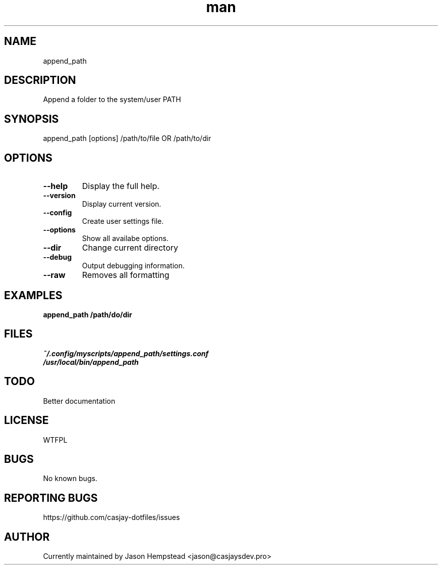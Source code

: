 .\" Manpage for append_path
.TH man 1 "14 July 2022" "202207211058-git" "append_path"

.SH NAME
append_path

.SH DESCRIPTION
Append a folder to the system/user PATH

.SH SYNOPSIS
append_path [options] /path/to/file OR /path/to/dir

.SH OPTIONS
.TP
.B \-\-help
Display the full help.
.TP
.B \-\-version
Display current version.
.TP
.B \-\-config
Create user settings file.
.TP
.B \-\-options
Show all availabe options.
.TP
.B \-\-dir
Change current directory
.TP
.B \-\-debug
Output debugging information.
.TP
.B \-\-raw
Removes all formatting

.SH EXAMPLES
.TP
.B append_path /path/do/dir

.SH FILES
.TP
.I
~/.config/myscripts/append_path/settings.conf
.TP
.I
/usr/local/bin/append_path

.SH TODO
Better documentation

.SH LICENSE
WTFPL

.SH BUGS
No known bugs.

.SH REPORTING BUGS
https://github.com/casjay-dotfiles/issues

.SH AUTHOR
Currently maintained by Jason Hempstead <jason@casjaysdev.pro>
